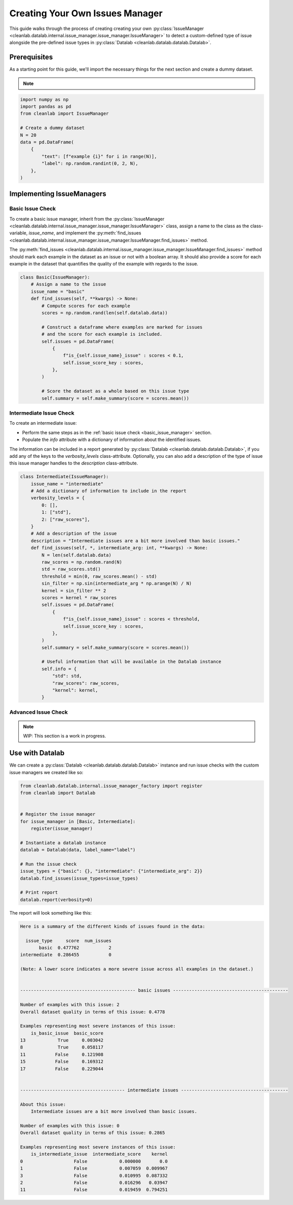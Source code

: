 .. _issue_manager_creating_your_own:

Creating Your Own Issues Manager
================================



This guide walks through the process of creating creating your own 
:py:class:`IssueManager <cleanlab.datalab.internal.issue_manager.issue_manager.IssueManager>`
to detect a custom-defined type of issue alongside the pre-defined issue types in 
:py:class:`Datalab <cleanlab.datalab.datalab.Datalab>`.

.. seealso::

    - :py:meth:`register <cleanlab.datalab.internal.issue_manager_factory.register>`:
        You can either use this function at runtime to register a new issue manager:

        .. code-block:: python

            from cleanlab.datalab.internal.issue_manager_factory import register
            register(MyIssueManager)

        or add as a decorator to the class definition:

        .. code-block:: python

            @register
            class MyIssueManager(IssueManager):
                ...

Prerequisites
-------------

As a starting point for this guide, we'll import the necessary things for the next section and create a dummy dataset.

.. note::

    .. include:: ../optional_dependencies.rst

.. code-block:: python


    import numpy as np
    import pandas as pd
    from cleanlab import IssueManager

    # Create a dummy dataset
    N = 20
    data = pd.DataFrame(
        {
            "text": [f"example {i}" for i in range(N)],
            "label": np.random.randint(0, 2, N),
        },
    )


Implementing IssueManagers
--------------------------

.. _basic_issue_manager:

Basic Issue Check
~~~~~~~~~~~~~~~~~


To create a basic issue manager, inherit from the
:py:class:`IssueManager <cleanlab.datalab.internal.issue_manager.issue_manager.IssueManager>` class,
assign a name to the class as the class-variable, `issue_name`, and implement the
:py:meth:`find_issues <cleanlab.datalab.internal.issue_manager.issue_manager.IssueManager.find_issues>` method.

The :py:meth:`find_issues <cleanlab.datalab.internal.issue_manager.issue_manager.IssueManager.find_issues>`
method should mark each example in the dataset as an issue or not with a boolean array.
It should also provide a score for each example in the dataset that quantifies the quality of the example
with regards to the issue.

.. code-block:: python

    class Basic(IssueManager):
        # Assign a name to the issue
        issue_name = "basic"
        def find_issues(self, **kwargs) -> None:
            # Compute scores for each example
            scores = np.random.rand(len(self.datalab.data))

            # Construct a dataframe where examples are marked for issues
            # and the score for each example is included. 
            self.issues = pd.DataFrame(
                {
                    f"is_{self.issue_name}_issue" : scores < 0.1,
                    self.issue_score_key : scores,
                },
            )

            # Score the dataset as a whole based on this issue type
            self.summary = self.make_summary(score = scores.mean())


.. _intermediate_issue_manager:

Intermediate Issue Check
~~~~~~~~~~~~~~~~~~~~~~~~


To create an intermediate issue:

- Perform the same steps as in the :ref:`basic issue check <basic_issue_manager>` section.
- Populate the `info` attribute with a dictionary of information about the identified issues.

The information can be included in a report generated by :py:class:`Datalab <cleanlab.datalab.datalab.Datalab>`,
if you add any of the keys to the `verbosity_levels` class-attribute.
Optionally, you can also add a description of the type of issue this issue manager handles to the `description` class-attribute.

.. code-block:: python

    class Intermediate(IssueManager):
        issue_name = "intermediate"
        # Add a dictionary of information to include in the report
        verbosity_levels = {
            0: [],
            1: ["std"],
            2: ["raw_scores"],
        }
        # Add a description of the issue
        description = "Intermediate issues are a bit more involved than basic issues."
        def find_issues(self, *, intermediate_arg: int, **kwargs) -> None:
            N = len(self.datalab.data)
            raw_scores = np.random.rand(N)
            std = raw_scores.std()
            threshold = min(0, raw_scores.mean() - std)
            sin_filter = np.sin(intermediate_arg * np.arange(N) / N)
            kernel = sin_filter ** 2
            scores = kernel * raw_scores
            self.issues = pd.DataFrame(
                {
                    f"is_{self.issue_name}_issue" : scores < threshold,
                    self.issue_score_key : scores,
                },
            )
            self.summary = self.make_summary(score = scores.mean())

            # Useful information that will be available in the Datalab instance
            self.info = {
                "std": std,
                "raw_scores": raw_scores,
                "kernel": kernel,
            }

Advanced Issue Check
~~~~~~~~~~~~~~~~~~~~

.. note::

    WIP: This section is a work in progress.



Use with Datalab
----------------

We can create a
:py:class:`Datalab <cleanlab.datalab.datalab.Datalab>`
instance and run issue checks with the custom issue managers we created like so:


.. code-block:: python

    from cleanlab.datalab.internal.issue_manager_factory import register
    from cleanlab import Datalab


    # Register the issue manager
    for issue_manager in [Basic, Intermediate]:
        register(issue_manager)

    # Instantiate a datalab instance
    datalab = Datalab(data, label_name="label")

    # Run the issue check
    issue_types = {"basic": {}, "intermediate": {"intermediate_arg": 2}}
    datalab.find_issues(issue_types=issue_types)

    # Print report
    datalab.report(verbosity=0)


The report will look something like this:

.. code-block:: text

    Here is a summary of the different kinds of issues found in the data:

      issue_type     score  num_issues
           basic  0.477762           2
    intermediate  0.286455           0

    (Note: A lower score indicates a more severe issue across all examples in the dataset.)


    ------------------------------------------- basic issues -------------------------------------------

    Number of examples with this issue: 2
    Overall dataset quality in terms of this issue: 0.4778

    Examples representing most severe instances of this issue:
        is_basic_issue  basic_score
    13            True     0.003042
    8             True     0.058117
    11           False     0.121908
    15           False     0.169312
    17           False     0.229044


    --------------------------------------- intermediate issues ----------------------------------------

    About this issue:
    	Intermediate issues are a bit more involved than basic issues.

    Number of examples with this issue: 0
    Overall dataset quality in terms of this issue: 0.2865

    Examples representing most severe instances of this issue:
        is_intermediate_issue  intermediate_score    kernel
    0                   False            0.000000       0.0
    1                   False            0.007059  0.009967
    3                   False            0.010995  0.087332
    2                   False            0.016296   0.03947
    11                  False            0.019459  0.794251
